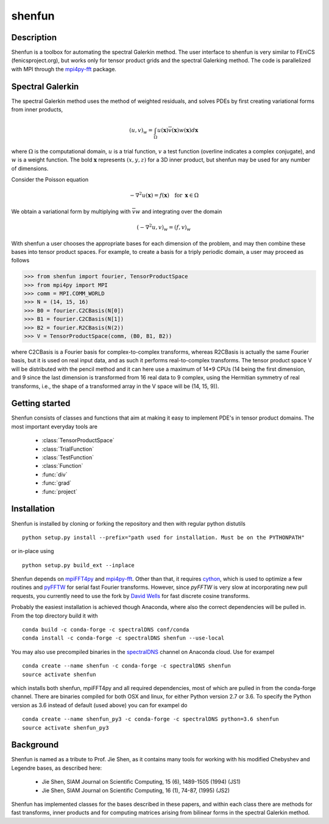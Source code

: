 shenfun
=======

Description
-----------

Shenfun is a toolbox for automating the spectral Galerkin method. The
user interface to shenfun is very similar to FEniCS (fenicsproject.org),
but works only for tensor product grids and the spectral Galerking
method. The code is parallelized with MPI through the `mpi4py-fft`_
package.

Spectral Galerkin
-----------------

The spectral Galerkin method uses the method of weighted residuals, and
solves PDEs by first creating variational forms from inner products,

.. math::

    (u, v)_w = \int_{\Omega} u(\boldsymbol{x}) \overline{v}(\boldsymbol{x}) w(\boldsymbol{x}) d\boldsymbol{x} 

where :math:`\Omega` is the computational domain, :math:`u` is a trial 
function, :math:`v` a test function (overline indicates a complex conjugate),
and :math:`w` is a weight function. The bold :math:`\boldsymbol{x}` represents 
:math:`(x,y,z)` for a 3D inner product, but shenfun may be used for any number 
of dimensions.

Consider the Poisson equation

.. math::

    -\nabla^2 u(\boldsymbol{x}) = f(\boldsymbol{x}) \quad \text{for } \, \boldsymbol{x} \in \Omega 

We obtain a variational form by multiplying with :math:`\overline{v} w` and 
integrating over the domain

.. math::

    (-\nabla^2 u, v)_w = (f, v)_w   
 
With shenfun a user chooses the appropriate bases for each dimension of the
problem, and may then combine these bases into tensor product spaces. For
example, to create a basis for a triply periodic domain, a user may proceed
as follows

>>> from shenfun import fourier, TensorProductSpace
>>> from mpi4py import MPI
>>> comm = MPI.COMM_WORLD
>>> N = (14, 15, 16)
>>> B0 = fourier.C2CBasis(N[0])
>>> B1 = fourier.C2CBasis(N[1])
>>> B2 = fourier.R2CBasis(N(2))
>>> V = TensorProductSpace(comm, (B0, B1, B2))

where C2CBasis is a Fourier basis for complex-to-complex transforms, whereas
R2CBasis is actually the same Fourier basis, but it is used on real input data,
and as such it performs real-to-complex transforms. The tensor product space
V will be distributed with the pencil method and it can here use a maximum of
14*9 CPUs (14 being the first dimension, and 9 since the last dimension is
transformed from 16 real data to 9 complex, using the Hermitian symmetry of
real transforms, i.e., the shape of a transformed array in the V space will be
(14, 15, 9)).

Getting started
---------------

Shenfun consists of classes and functions that aim at making it easy to implement
PDE's in tensor product domains. The most important everyday tools are

	* :class:`TensorProductSpace`
	* :class:`TrialFunction`
	* :class:`TestFunction`
	* :class:`Function`
	* :func:`div`
	* :func:`grad`
	* :func:`project`

Installation
------------

Shenfun is installed by cloning or forking the repository and then with
regular python distutils

::

    python setup.py install --prefix="path used for installation. Must be on the PYTHONPATH"

or in-place using

::

    python setup.py build_ext --inplace

Shenfun depends on `mpiFFT4py`_ and `mpi4py-fft`_. Other than that, it
requires `cython`_, which is used to optimize a few routines and
`pyFFTW`_ for serial fast Fourier transforms. However, since *pyFFTW*
is very slow at incorporating new pull requests, you currently need to
use the fork by `David Wells`_ for fast discrete cosine transforms.

Probably the easiest installation is achieved though Anaconda, where
also the correct dependencies will be pulled in. From the top directory
build it with

::

    conda build -c conda-forge -c spectralDNS conf/conda
    conda install -c conda-forge -c spectralDNS shenfun --use-local

You may also use precompiled binaries in the `spectralDNS`_ channel on
Anaconda cloud. Use for exampel

::

    conda create --name shenfun -c conda-forge -c spectralDNS shenfun
    source activate shenfun

which installs both shenfun, mpiFFT4py and all required dependencies,
most of which are pulled in from the conda-forge channel. There are
binaries compiled for both OSX and linux, for either Python version 2.7
or 3.6. To specify the Python version as 3.6 instead of default (used
above) you can for exampel do

::

    conda create --name shenfun_py3 -c conda-forge -c spectralDNS python=3.6 shenfun
    source activate shenfun_py3

Background
----------

Shenfun is named as a tribute to Prof. Jie Shen, as it contains many
tools for working with his modified Chebyshev and Legendre bases, as
described here:

    * Jie Shen, SIAM Journal on Scientific Computing, 15 (6), 1489-1505 (1994) (JS1)
    * Jie Shen, SIAM Journal on Scientific Computing, 16 (1), 74-87, (1995) (JS2)

Shenfun has implemented classes for the bases described in these papers,
and within each class there are methods for fast transforms, inner
products and for computing matrices arising from bilinear forms in the
spectral Galerkin method.

.. _demo: https://github.com/spectralDNS/shenfun/tree/master/demo
.. _mpiFFT4py: https://github.com/spectralDNS/mpiFFT4py
.. _mpi4py-fft: https://bitbucket.org/mpi4py/mpi4py-fft
.. _cython: http://cython.org
.. _pyFFTW: https://github.com/pyFFTW/pyFFTW
.. _David Wells: https://github.com/drwells/pyFFTW/tree/r2r-try-two
.. _spectralDNS: https://anaconda.org/spectralDNS
.. _Demo for the nonlinear Klein-Gordon equation: https://rawgit.com/spectralDNS/shenfun/master/docs/src/KleinGordon/kleingordon_bootstrap.html
.. _Demo for the Kuramato-Sivashinsky equation: https://rawgit.com/spectralDNS/shenfun/master/docs/src/KuramatoSivashinsky/kuramatosivashinsky_bootstrap.html
.. _Demo for Poisson equation in 1D with inhomogeneous Dirichlet boundary conditions: https://rawgit.com/spectralDNS/shenfun/master/docs/src/Poisson/poisson_bootstrap.html
.. _Demo for Poisson equation in 3D with Dirichlet in one and periodicity in remaining two dimensions: https://rawgit.com/spectralDNS/shenfun/master/docs/src/Poisson3D/poisson3d_bootstrap.html
.. _Shenfun paper: https://rawgit.com/spectralDNS/shenfun/master/docs/shenfun_bootstrap.html

